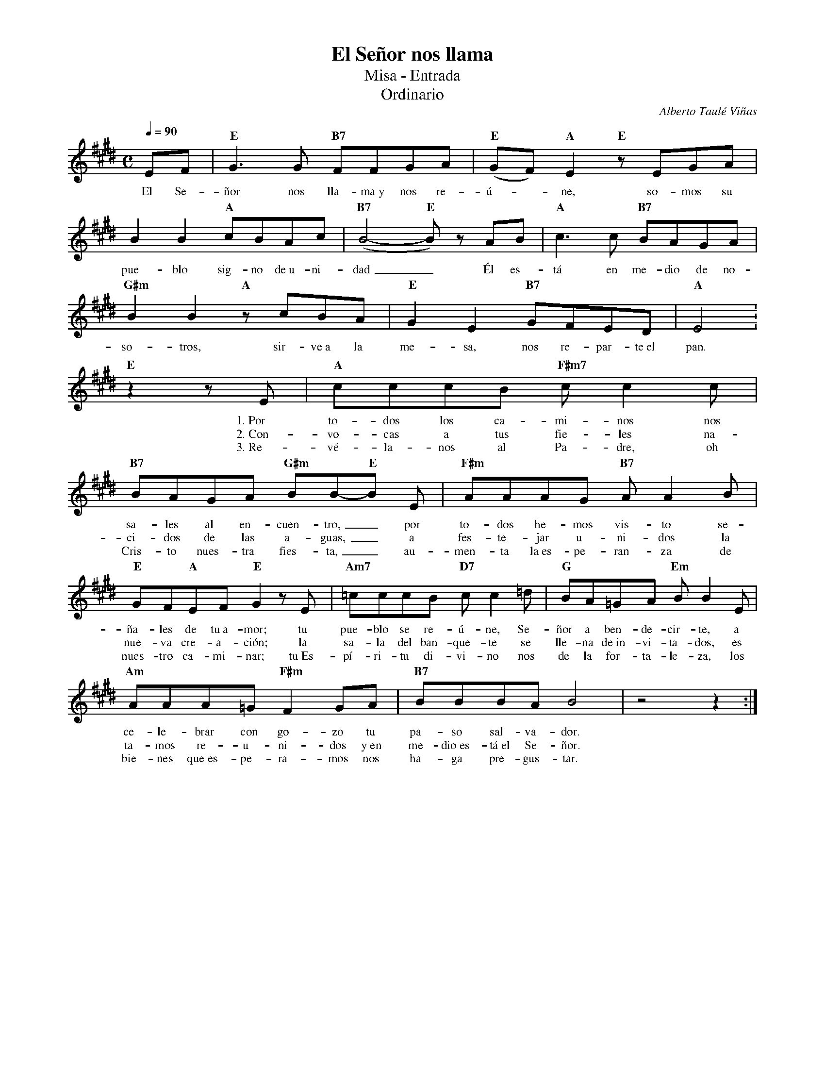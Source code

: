%abc-2.2
%%MIDI program 74
%%topspace 0
%%composerspace 0
%%titlefont RomanBold 20
%%vocalfont Roman 12
%%composerfont RomanItalic 12
%%gchordfont RomanBold 12
%%tempofont RomanBold 12
%leftmargin 0.8cm
%rightmargin 0.8cm

X:1
T:El Señor nos llama
T:Misa - Entrada
T:Ordinario
C:Alberto Taulé Viñas
S:
M:C
L:1/8
Q:1/4=90
K:E
%
    EF | "E"G3G "B7"FFGA | "E"(GF)"A"E2 "E"zEGA |
w: El Se-ñor nos lla-ma~y nos re-ú--ne, so-mos su
    B2B2 "A"cBAc | "B7"(B4-"E"B)z AB | "A"c3c "B7"BAGA |
w: pue-blo sig-no de~u-ni-dad_ Él es-tá en me-dio de no-
    "G#m"B2B2 "A"zcBA | "E"G2E2 "B7"GFED | "A"E4 :
w: so-tros, sir-ve~a la me-sa, nos re-par-te~el pan.
    "E"z2 zE | "A"cccB "F#m7"cc2c | "B7"BAGA "G#m"BB-"E"B E | "F#m"AAAG "B7"AA2B |
w: 1.~Por to-dos los ca-mi-nos nos sa-les al en-cuen-tro,_ por to-dos he-mos vis-to se-
w: 2.~Con-vo-cas a tus fie-les na-ci-dos de las a-guas,_ a fes-te-jar u-ni-dos la
w: 3.~Re-vé-la-nos al Pa-dre, oh Cris-to nues-tra fies-ta,_ au-men-ta la~es-pe-ran-za de
    "E"GF"A"EF "E"G2zE | "Am7"=cccB "D7"cc2=d | "G"BA=GA "Em"BB2E |
w: ña-les de tu~a-mor; tu pue-blo se re-ú-ne, Se-ñor a ben-de-cir-te, a
w: nue-va cre-a-ción; la sa-la del ban-que-te se lle-na de~in-vi-ta-dos, es
w: nues-tro ca-mi-nar; tu~Es-pí-ri-tu di-vi-no nos de la for-ta-le-za, los
    "Am"AAA=G "F#m"F2GA | "B7"BBBA B4 | z4z2 :|
w: ce-le-brar con go-zo tu pa-so sal-va-dor.
w: ta-mos re-u-ni-dos y~en me-dio~es-tá~el Se-ñor.
w: bie-nes que~es-pe-ra-mos nos ha-ga pre-gus-tar.